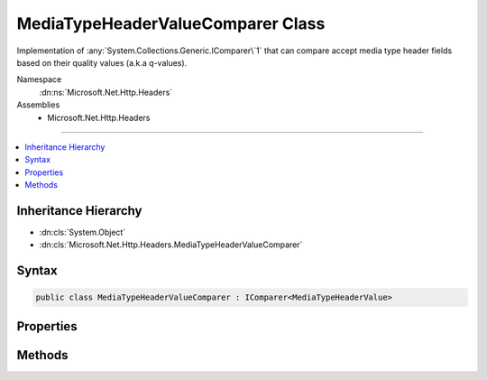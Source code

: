 

MediaTypeHeaderValueComparer Class
==================================






Implementation of :any:`System.Collections.Generic.IComparer\`1` that can compare accept media type header fields
based on their quality values (a.k.a q-values).


Namespace
    :dn:ns:`Microsoft.Net.Http.Headers`
Assemblies
    * Microsoft.Net.Http.Headers

----

.. contents::
   :local:



Inheritance Hierarchy
---------------------


* :dn:cls:`System.Object`
* :dn:cls:`Microsoft.Net.Http.Headers.MediaTypeHeaderValueComparer`








Syntax
------

.. code-block:: csharp

    public class MediaTypeHeaderValueComparer : IComparer<MediaTypeHeaderValue>








.. dn:class:: Microsoft.Net.Http.Headers.MediaTypeHeaderValueComparer
    :hidden:

.. dn:class:: Microsoft.Net.Http.Headers.MediaTypeHeaderValueComparer

Properties
----------

.. dn:class:: Microsoft.Net.Http.Headers.MediaTypeHeaderValueComparer
    :noindex:
    :hidden:

    
    .. dn:property:: Microsoft.Net.Http.Headers.MediaTypeHeaderValueComparer.QualityComparer
    
        
        :rtype: Microsoft.Net.Http.Headers.MediaTypeHeaderValueComparer
    
        
        .. code-block:: csharp
    
            public static MediaTypeHeaderValueComparer QualityComparer
            {
                get;
            }
    

Methods
-------

.. dn:class:: Microsoft.Net.Http.Headers.MediaTypeHeaderValueComparer
    :noindex:
    :hidden:

    
    .. dn:method:: Microsoft.Net.Http.Headers.MediaTypeHeaderValueComparer.Compare(Microsoft.Net.Http.Headers.MediaTypeHeaderValue, Microsoft.Net.Http.Headers.MediaTypeHeaderValue)
    
        
    
        
        :type mediaType1: Microsoft.Net.Http.Headers.MediaTypeHeaderValue
    
        
        :type mediaType2: Microsoft.Net.Http.Headers.MediaTypeHeaderValue
        :rtype: System.Int32
    
        
        .. code-block:: csharp
    
            public int Compare(MediaTypeHeaderValue mediaType1, MediaTypeHeaderValue mediaType2)
    

